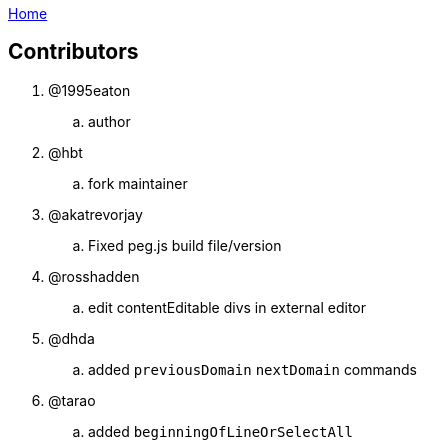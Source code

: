 :uri-asciidoctor: http://asciidoctor.org
:icons: font
:source-highlighter: pygments
:nofooter:
link:index.html[Home]

== Contributors 


. @1995eaton 
.. author

. @hbt
.. fork maintainer

. @akatrevorjay
.. Fixed peg.js build file/version

. @rosshadden
.. edit contentEditable divs in external editor


. @dhda
.. added `previousDomain` `nextDomain` commands

. @tarao
.. added `beginningOfLineOrSelectAll`